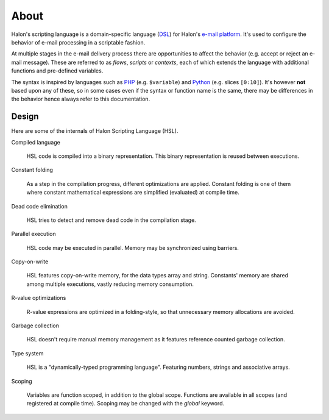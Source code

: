 About
=====

Halon's scripting language is a domain-specific language (`DSL <http://en.wikipedia.org/wiki/Domain-specific_language>`_) for Halon's `e-mail platform <http://halon.io/>`_. It's used to configure the behavior of e-mail processing in a scriptable fashion.

At multiple stages in the e-mail delivery process there are opportunities to affect the behavior (e.g. accept or reject an e-mail message). These are referred to as `flows`, `scripts` or `contexts`, each of which extends the language with additional functions and pre-defined variables.

The syntax is inspired by languages such as `PHP <http://php.net/>`_ (e.g. ``$variable``) and `Python <http://python.org>`_ (e.g. slices ``[0:10]``). It's however **not** based upon any of these, so in some cases even if the syntax or function name is the same, there may be differences in the behavior hence always refer to this documentation.

Design
--------------
Here are some of the internals of Halon Scripting Language (HSL). 

Compiled language

	HSL code is compiled into a binary representation. This binary representation is reused between executions.

Constant folding

	As a step in the compilation progress, different optimizations are applied. Constant folding is one of them where constant mathematical expressions are simplified (evaluated) at compile time.

Dead code elimination

	HSL tries to detect and remove dead code in the compilation stage.

Parallel execution

	HSL code may be executed in parallel. Memory may be synchronized using barriers.

Copy-on-write

	HSL features copy-on-write memory, for the data types array and string. Constants' memory are shared among multiple executions, vastly reducing memory consumption.

R-value optimizations

	R-value expressions are optimized in a folding-style, so that unnecessary memory allocations are avoided.

Garbage collection

	HSL doesn't require manual memory management as it features reference counted garbage collection.

Type system

	HSL is a "dynamically-typed programming language". Featuring numbers, strings and associative arrays.

Scoping

	Variables are function scoped, in addition to the global scope. Functions are available in all scopes (and registered at compile time). Scoping may be changed with the `global` keyword. 
